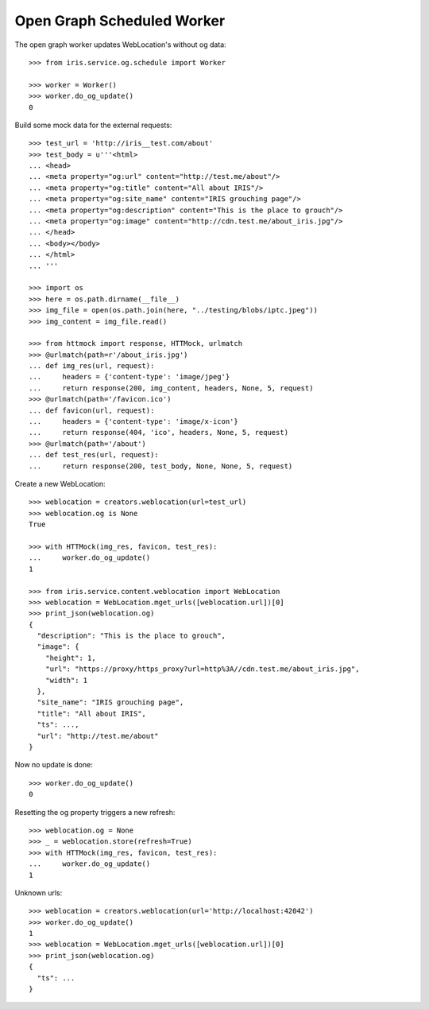 ===========================
Open Graph Scheduled Worker
===========================

The open graph worker updates WebLocation's without og data::

    >>> from iris.service.og.schedule import Worker

    >>> worker = Worker()
    >>> worker.do_og_update()
    0

Build some mock data for the external requests::

    >>> test_url = 'http://iris__test.com/about'
    >>> test_body = u'''<html>
    ... <head>
    ... <meta property="og:url" content="http://test.me/about"/>
    ... <meta property="og:title" content="All about IRIS"/>
    ... <meta property="og:site_name" content="IRIS grouching page"/>
    ... <meta property="og:description" content="This is the place to grouch"/>
    ... <meta property="og:image" content="http://cdn.test.me/about_iris.jpg"/>
    ... </head>
    ... <body></body>
    ... </html>
    ... '''

    >>> import os
    >>> here = os.path.dirname(__file__)
    >>> img_file = open(os.path.join(here, "../testing/blobs/iptc.jpeg"))
    >>> img_content = img_file.read()

    >>> from httmock import response, HTTMock, urlmatch
    >>> @urlmatch(path=r'/about_iris.jpg')
    ... def img_res(url, request):
    ...     headers = {'content-type': 'image/jpeg'}
    ...     return response(200, img_content, headers, None, 5, request)
    >>> @urlmatch(path='/favicon.ico')
    ... def favicon(url, request):
    ...     headers = {'content-type': 'image/x-icon'}
    ...     return response(404, 'ico', headers, None, 5, request)
    >>> @urlmatch(path='/about')
    ... def test_res(url, request):
    ...     return response(200, test_body, None, None, 5, request)

Create a new WebLocation::

    >>> weblocation = creators.weblocation(url=test_url)
    >>> weblocation.og is None
    True

    >>> with HTTMock(img_res, favicon, test_res):
    ...     worker.do_og_update()
    1

    >>> from iris.service.content.weblocation import WebLocation
    >>> weblocation = WebLocation.mget_urls([weblocation.url])[0]
    >>> print_json(weblocation.og)
    {
      "description": "This is the place to grouch",
      "image": {
        "height": 1,
        "url": "https://proxy/https_proxy?url=http%3A//cdn.test.me/about_iris.jpg",
        "width": 1
      },
      "site_name": "IRIS grouching page",
      "title": "All about IRIS",
      "ts": ...,
      "url": "http://test.me/about"
    }

Now no update is done::

    >>> worker.do_og_update()
    0

Resetting the og property triggers a new refresh::

    >>> weblocation.og = None
    >>> _ = weblocation.store(refresh=True)
    >>> with HTTMock(img_res, favicon, test_res):
    ...     worker.do_og_update()
    1

Unknown urls::

    >>> weblocation = creators.weblocation(url='http://localhost:42042')
    >>> worker.do_og_update()
    1
    >>> weblocation = WebLocation.mget_urls([weblocation.url])[0]
    >>> print_json(weblocation.og)
    {
      "ts": ...
    }
